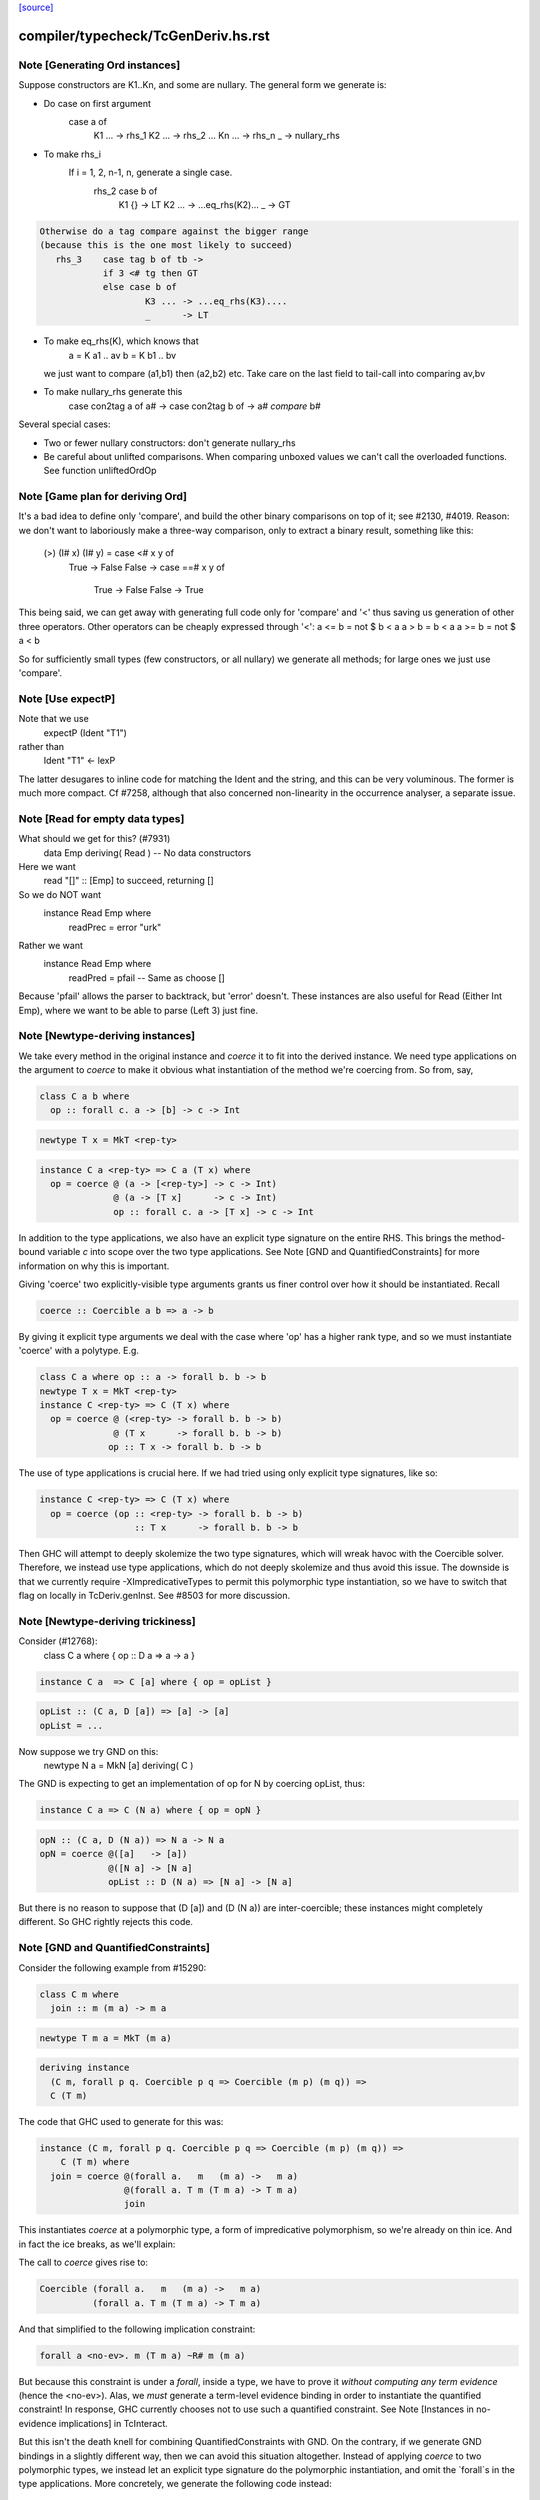 `[source] <https://gitlab.haskell.org/ghc/ghc/tree/master/compiler/typecheck/TcGenDeriv.hs>`_

====================
compiler/typecheck/TcGenDeriv.hs.rst
====================

Note [Generating Ord instances]
~~~~~~~~~~~~~~~~~~~~~~~~~~~~~~~
Suppose constructors are K1..Kn, and some are nullary.
The general form we generate is:

* Do case on first argument
        case a of
          K1 ... -> rhs_1
          K2 ... -> rhs_2
          ...
          Kn ... -> rhs_n
          _ -> nullary_rhs

* To make rhs_i
     If i = 1, 2, n-1, n, generate a single case.
        rhs_2    case b of
                   K1 {}  -> LT
                   K2 ... -> ...eq_rhs(K2)...
                   _      -> GT

.. code-block:: haskell

     Otherwise do a tag compare against the bigger range
     (because this is the one most likely to succeed)
        rhs_3    case tag b of tb ->
                 if 3 <# tg then GT
                 else case b of
                         K3 ... -> ...eq_rhs(K3)....
                         _      -> LT

* To make eq_rhs(K), which knows that
    a = K a1 .. av
    b = K b1 .. bv
  we just want to compare (a1,b1) then (a2,b2) etc.
  Take care on the last field to tail-call into comparing av,bv

* To make nullary_rhs generate this
     case con2tag a of a# ->
     case con2tag b of ->
     a# `compare` b#

Several special cases:

* Two or fewer nullary constructors: don't generate nullary_rhs

* Be careful about unlifted comparisons.  When comparing unboxed
  values we can't call the overloaded functions.
  See function unliftedOrdOp



Note [Game plan for deriving Ord]
~~~~~~~~~~~~~~~~~~~~~~~~~~~~~
It's a bad idea to define only 'compare', and build the other binary
comparisons on top of it; see #2130, #4019.  Reason: we don't
want to laboriously make a three-way comparison, only to extract a
binary result, something like this:
     (>) (I# x) (I# y) = case <# x y of
                            True -> False
                            False -> case ==# x y of
                                       True  -> False
                                       False -> True

This being said, we can get away with generating full code only for
'compare' and '<' thus saving us generation of other three operators.
Other operators can be cheaply expressed through '<':
a <= b = not $ b < a
a > b = b < a
a >= b = not $ a < b

So for sufficiently small types (few constructors, or all nullary)
we generate all methods; for large ones we just use 'compare'.



Note [Use expectP]
~~~~~~~~~~~~~~~~~~
Note that we use
   expectP (Ident "T1")
rather than
   Ident "T1" <- lexP
The latter desugares to inline code for matching the Ident and the
string, and this can be very voluminous. The former is much more
compact.  Cf #7258, although that also concerned non-linearity in
the occurrence analyser, a separate issue.



Note [Read for empty data types]
~~~~~~~~~~~~~~~~~~~~~~~~~~~~~~~~
What should we get for this?  (#7931)
   data Emp deriving( Read )   -- No data constructors

Here we want
  read "[]" :: [Emp]   to succeed, returning []
So we do NOT want
   instance Read Emp where
     readPrec = error "urk"
Rather we want
   instance Read Emp where
     readPred = pfail   -- Same as choose []

Because 'pfail' allows the parser to backtrack, but 'error' doesn't.
These instances are also useful for Read (Either Int Emp), where
we want to be able to parse (Left 3) just fine.


Note [Newtype-deriving instances]
~~~~~~~~~~~~~~~~~~~~~~~~~~~~~~~~~
We take every method in the original instance and `coerce` it to fit
into the derived instance. We need type applications on the argument
to `coerce` to make it obvious what instantiation of the method we're
coercing from.  So from, say,

.. code-block:: haskell

  class C a b where
    op :: forall c. a -> [b] -> c -> Int

.. code-block:: haskell

  newtype T x = MkT <rep-ty>

.. code-block:: haskell

  instance C a <rep-ty> => C a (T x) where
    op = coerce @ (a -> [<rep-ty>] -> c -> Int)
                @ (a -> [T x]      -> c -> Int)
                op :: forall c. a -> [T x] -> c -> Int

In addition to the type applications, we also have an explicit
type signature on the entire RHS. This brings the method-bound variable
`c` into scope over the two type applications.
See Note [GND and QuantifiedConstraints] for more information on why this
is important.

Giving 'coerce' two explicitly-visible type arguments grants us finer control
over how it should be instantiated. Recall

.. code-block:: haskell

  coerce :: Coercible a b => a -> b

By giving it explicit type arguments we deal with the case where
'op' has a higher rank type, and so we must instantiate 'coerce' with
a polytype.  E.g.

.. code-block:: haskell

   class C a where op :: a -> forall b. b -> b
   newtype T x = MkT <rep-ty>
   instance C <rep-ty> => C (T x) where
     op = coerce @ (<rep-ty> -> forall b. b -> b)
                 @ (T x      -> forall b. b -> b)
                op :: T x -> forall b. b -> b

The use of type applications is crucial here. If we had tried using only
explicit type signatures, like so:

.. code-block:: haskell

   instance C <rep-ty> => C (T x) where
     op = coerce (op :: <rep-ty> -> forall b. b -> b)
                     :: T x      -> forall b. b -> b

Then GHC will attempt to deeply skolemize the two type signatures, which will
wreak havoc with the Coercible solver. Therefore, we instead use type
applications, which do not deeply skolemize and thus avoid this issue.
The downside is that we currently require -XImpredicativeTypes to permit this
polymorphic type instantiation, so we have to switch that flag on locally in
TcDeriv.genInst. See #8503 for more discussion.



Note [Newtype-deriving trickiness]
~~~~~~~~~~~~~~~~~~~~~~~~~~~~~~~~~~
Consider (#12768):
  class C a where { op :: D a => a -> a }

.. code-block:: haskell

  instance C a  => C [a] where { op = opList }

.. code-block:: haskell

  opList :: (C a, D [a]) => [a] -> [a]
  opList = ...

Now suppose we try GND on this:
  newtype N a = MkN [a] deriving( C )

The GND is expecting to get an implementation of op for N by
coercing opList, thus:

.. code-block:: haskell

  instance C a => C (N a) where { op = opN }

.. code-block:: haskell

  opN :: (C a, D (N a)) => N a -> N a
  opN = coerce @([a]   -> [a])
               @([N a] -> [N a]
               opList :: D (N a) => [N a] -> [N a]

But there is no reason to suppose that (D [a]) and (D (N a))
are inter-coercible; these instances might completely different.
So GHC rightly rejects this code.



Note [GND and QuantifiedConstraints]
~~~~~~~~~~~~~~~~~~~~~~~~~~~~~~~~~~~~
Consider the following example from #15290:

.. code-block:: haskell

  class C m where
    join :: m (m a) -> m a

.. code-block:: haskell

  newtype T m a = MkT (m a)

.. code-block:: haskell

  deriving instance
    (C m, forall p q. Coercible p q => Coercible (m p) (m q)) =>
    C (T m)

The code that GHC used to generate for this was:

.. code-block:: haskell

  instance (C m, forall p q. Coercible p q => Coercible (m p) (m q)) =>
      C (T m) where
    join = coerce @(forall a.   m   (m a) ->   m a)
                  @(forall a. T m (T m a) -> T m a)
                  join

This instantiates `coerce` at a polymorphic type, a form of impredicative
polymorphism, so we're already on thin ice. And in fact the ice breaks,
as we'll explain:

The call to `coerce` gives rise to:

.. code-block:: haskell

  Coercible (forall a.   m   (m a) ->   m a)
            (forall a. T m (T m a) -> T m a)

And that simplified to the following implication constraint:

.. code-block:: haskell

  forall a <no-ev>. m (T m a) ~R# m (m a)

But because this constraint is under a `forall`, inside a type, we have to
prove it *without computing any term evidence* (hence the <no-ev>). Alas, we
*must* generate a term-level evidence binding in order to instantiate the
quantified constraint! In response, GHC currently chooses not to use such
a quantified constraint.
See Note [Instances in no-evidence implications] in TcInteract.

But this isn't the death knell for combining QuantifiedConstraints with GND.
On the contrary, if we generate GND bindings in a slightly different way, then
we can avoid this situation altogether. Instead of applying `coerce` to two
polymorphic types, we instead let an explicit type signature do the polymorphic
instantiation, and omit the `forall`s in the type applications.
More concretely, we generate the following code instead:

.. code-block:: haskell

  instance (C m, forall p q. Coercible p q => Coercible (m p) (m q)) =>
      C (T m) where
    join = coerce @(  m   (m a) ->   m a)
                  @(T m (T m a) -> T m a)
                  join :: forall a. T m (T m a) -> T m a

Now the visible type arguments are both monotypes, so we need do any of this
funny quantified constraint instantiation business.

You might think that that second @(T m (T m a) -> T m a) argument is redundant
in the presence of the explicit `:: forall a. T m (T m a) -> T m a` type
signature, but in fact leaving it off will break this example (from the
T15290d test case):

.. code-block:: haskell

  class C a where
    c :: Int -> forall b. b -> a

.. code-block:: haskell

  instance C Int

.. code-block:: haskell

  instance C Age where
    c = coerce @(Int -> forall b. b -> Int)
               c :: Int -> forall b. b -> Age

That is because the explicit type signature deeply skolemizes the forall-bound
`b`, which wreaks havoc with the `Coercible` solver. An additional visible type
argument of @(Int -> forall b. b -> Age) is enough to prevent this.

Be aware that the use of an explicit type signature doesn't /solve/ this
problem; it just makes it less likely to occur. For example, if a class has
a truly higher-rank type like so:

.. code-block:: haskell

  class CProblem m where
    op :: (forall b. ... (m b) ...) -> Int

Then the same situation will arise again. But at least it won't arise for the
common case of methods with ordinary, prenex-quantified types.



Note [GND and ambiguity]
~~~~~~~~~~~~~~~~~~~~~~~~
We make an effort to make the code generated through GND be robust w.r.t.
ambiguous type variables. As one example, consider the following example
(from #15637):

.. code-block:: haskell

  class C a where f :: String
  instance C () where f = "foo"
  newtype T = T () deriving C

A naïve attempt and generating a C T instance would be:

.. code-block:: haskell

  instance C T where
    f = coerce @String @String f
          :: String

This isn't going to typecheck, however, since GHC doesn't know what to
instantiate the type variable `a` with in the call to `f` in the method body.
(Note that `f :: forall a. String`!) To compensate for the possibility of
ambiguity here, we explicitly instantiate `a` like so:

.. code-block:: haskell

  instance C T where
    f = coerce @String @String (f @())
          :: String

All better now.


Note [Auxiliary binders]
~~~~~~~~~~~~~~~~~~~~~~~~
We often want to make a top-level auxiliary binding.  E.g. for comparison we haev

.. code-block:: haskell

  instance Ord T where
    compare a b = $con2tag a `compare` $con2tag b

.. code-block:: haskell

  $con2tag :: T -> Int
  $con2tag = ...code....

Of course these top-level bindings should all have distinct name, and we are
generating RdrNames here.  We can't just use the TyCon or DataCon to distinguish
because with standalone deriving two imported TyCons might both be called T!
(See #7947.)

So we use package name, module name and the name of the parent
(T in this example) as part of the OccName we generate for the new binding.
To make the symbol names short we take a base62 hash of the full name.

In the past we used the *unique* from the parent, but that's not stable across
recompilations as uniques are nondeterministic.

